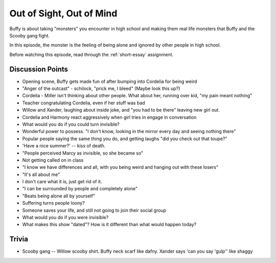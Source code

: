 .. _out-of-sight:

Out of Sight, Out of Mind
=========================

Buffy is about taking "monsters" you encounter in high school and making them real
life monsters that Buffy and the Scooby gang fight.

In this episode, the monster is the feeling of being alone and ignored by other
people in high school.

Before watching this episode, read through the :ref:`short-essay` assignment.

Discussion Points
-----------------

* Opening scene, Buffy gets made fun of after bumping into Cordelia for being weird
* "Anger of the outcast" - schilock, "prick me, I bleed" (Maybe look this up?)
* Cordelia - Miller isn't thinking about other people. What about her,
  running over kid, "my pain meant nothing"
* Teacher congratulating Cordelia, even if her stuff was bad
* Willow and Xander, laughing about inside joke, and "you had to be there"
  leaving new girl out.
* Cordelia and Harmony react aggressively when girl tries in engage in conversation
* What would you do if you could turn invisible?
* Wonderful power to possess. "I don't know, looking in the mirror every day and seeing nothing there"
* Popular people saying the same thing you do, and getting laughs "did you check out that toupe?"
* 'Have a nice summer?' -- kiss of death.
* "People perceived Marcy as invisible, so she became so"
* Not getting called on in class
* "I know we have differences and all, with you being weird and hanging out with
  these losers"
* "It's all about me"
* I don't care what it is, just get rid of it.
* "I can be surrounded by people and completely alone"
* "Beats being alone all by yourself"
* Suffering turns people loony?
* Someone saves your life, and still not going to join their social group
* What would you do if you were invisible?
* What makes this show "dated"? How is it different than what would happen today?

Trivia
------

* Scooby gang -- Willow scooby shirt. Buffy neck scarf like dafny. Xander says
  'can you say 'gulp'' like shaggy


